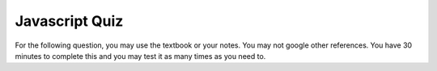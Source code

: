 Javascript Quiz
===============

For the following question, you may use the textbook or your notes.  You may not google other references.  You have 30 minutes to complete this and you may test it as many times as you need to.

.. timed:: js1timed

   .. qnum::
      :prefix: Q-
      :start: 1

   Answer the following multiple choice questions.

   .. mchoice:: q3_5
      :multiple_answers:
      :answer_a: document.body.h1
      :answer_b: document.h1
      :answer_c: document.body
      :answer_d_ document.body.style
      :correct: c,d
      :feedback_a: What if there are more than one h1?
      :feedback_b: No, at a minimum the h1 would be inside the body
      :feedback_c: Yes
      :feedback_c: Correct


      Which of the following are legal?


   .. mchoice:: q3_3
      :answer_a: dragon
      :answer_b: wizard
      :answer_c: castle
      :answer_d: dungeon
      :correct: b
      :feedback_a: Not far enough
      :feedback_b: Good Job
      :feedback_c: Not quite, check the order of the ids
      :feedback_d: No, check the ids carefully


      Given the following Javascript snippet, what will the alert box say?

          .. code-block:: html

              <html>
              <ul>
                 <li id="d">dragon</li>
                 <li id="c">wizard</li>
                 <li id="b">castle</li>
                 <li id="a">dungeon</li>
              </ul>
              <script type="text/javascript">
                  myLi = document.querySelector('#c')
                  alert(myLi.innerHTML)
              </script>
              </html>

   .. mchoice:: q3_4
      :answer_a: a string
      :answer_b: the string wizard
      :answer_c: an HTML li element in the tree
      :answer_d: a CSS rule
      :correct: c
      :feedback_a: No, the innerText attribute is a string
      :feedback_b: No, the innerText attribute would be the string wizard
      :feedback_c: Good job
      :feedback_d: Nope, this has nothing to do with CSS yet.


      Referring to the code in the previous question, what kind of thing is ``myLi`` referring to?


.. reveal:: jquiz1prog

   1.  Given the following HTML Add a button with a callback function that changes the ``h1`` from "Hello World" to "So Long CS130"  When you change the message you should also arrange it so the color of the text turns blue.  The rest of your page should remain unchanged.

   .. actex:: jsquiz_1
      :language: html

      <html>
      <body>
      <h1 id="hello">Hello World</h1>
      <p>Lorem ipsum dolor sit amet, consectetur adipisicing elit, sed do eiusmod tempor incididunt ut labore et dolore magna aliqua. Ut enim ad minim veniam, quis nostrud exercitation ullamco laboris nisi ut aliquip ex ea commodo consequat. Duis aute irure dolor in reprehenderit in voluptate velit esse cillum dolore eu fugiat nulla pariatur. Excepteur sint occaecat cupidatat non proident, sunt in culpa qui officia deserunt mollit anim id est laborum.</p>
      </body>
      </html>
